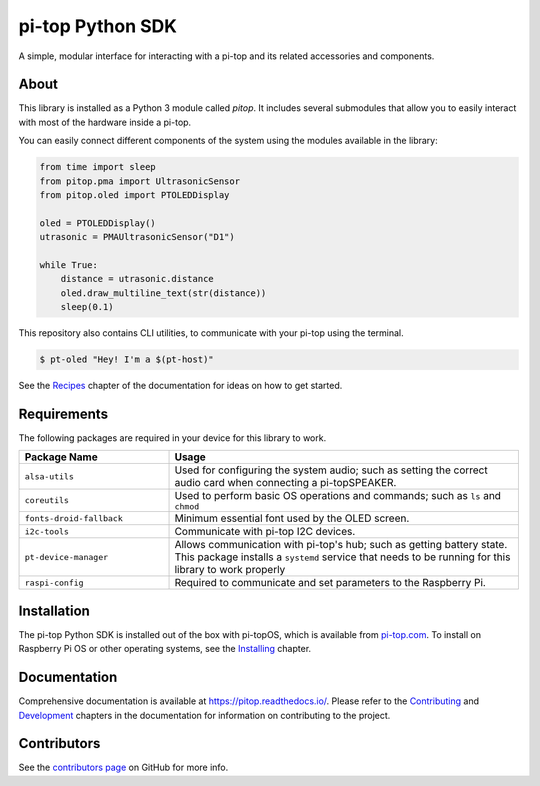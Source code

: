 =====================================================
pi-top Python SDK
=====================================================

.. ###################
.. # VERSION NUMBERS #
.. ###################
.. image:: https://badge.fury.io/gh/pi-top%2Fpi-top-Python-SDK.svg
    :target: https://badge.fury.io/gh/pi-top%2Fpi-top-Python-SDK
    :alt: Source code version on GitHub

.. image:: https://badge.fury.io/py/pitop.svg
    :target: https://badge.fury.io/py/pitop
    :alt: Source code version on PyPi

.. ############
.. # STATUSES #
.. ############
.. image:: https://github.com/pi-top/pi-top-Python-SDK/workflows/debian%20package/badge.svg
    :target: https://github.com/pi-top/pi-top-Python-SDK/workflows/debian%20package/badge
    :alt: debian%20package

.. image:: https://github.com/pi-top/pi-top-Python-SDK/workflows/python%20package/badge.svg
    :target: https://github.com/pi-top/pi-top-Python-SDK/workflows/python%20package/badge
    :alt: python%20package

.. image:: https://readthedocs.com/projects/pi-top-ceed-ltd-pi-top-python-sdk/badge/?version=latest&token=36132502fcda73fc061b5bd1f9647eeb437e43189a2bead78ec0ffa7dd6b4f20
    :target: https://pi-top-ceed-ltd-pi-top-python-sdk.readthedocs-hosted.com/en/latest/?badge=latest
    :alt: Documentation

.. ###########
.. # QUALITY #
.. ###########
.. image:: https://codecov.io/gh/pi-top/pi-top-Python-SDK/branch/master/graph/badge.svg?token=hfbgB9Got4
    :target: https://codecov.io/gh/pi-top/pi-top-Python-SDK
    :alt: Coverage

A simple, modular interface for interacting with a pi-top and its related accessories and components.

.. image:: docs/_static/pi_top_4.png

-----
About
-----

This library is installed as a Python 3 module called `pitop`. It includes several
submodules that allow you to easily interact with most of the hardware inside a pi-top.

You can easily connect different components of the system using the
modules available in the library:


.. code-block:: python

    from time import sleep
    from pitop.pma import UltrasonicSensor
    from pitop.oled import PTOLEDDisplay

    oled = PTOLEDDisplay()
    utrasonic = PMAUltrasonicSensor("D1")

    while True:
        distance = utrasonic.distance
        oled.draw_multiline_text(str(distance))
        sleep(0.1)


This repository also contains CLI utilities, to communicate with your pi-top using the terminal.

.. code-block:: bash

    $ pt-oled "Hey! I'm a $(pt-host)"


See the `Recipes`_ chapter of the documentation for ideas on how to get started.

.. _Recipes: https://pitop.readthedocs.io/en/stable/recipes.html

-------------
Requirements
-------------

The following packages are required in your device for this library to work.

.. table::
    :widths: 30 70

    +---------------------------+-----------------------------------------------------------------------------------------------------------------------+
    | Package Name              | Usage                                                                                                                 |
    +===========================+=======================================================================================================================+
    | ``alsa-utils``            | Used for configuring the system audio; such as setting the correct audio card when connecting a pi-topSPEAKER.        |
    +---------------------------+-----------------------------------------------------------------------------------------------------------------------+
    | ``coreutils``             | Used to perform basic OS operations and commands; such as ``ls`` and ``chmod``                                        |
    +---------------------------+-----------------------------------------------------------------------------------------------------------------------+
    | ``fonts-droid-fallback``  | Minimum essential font used by the OLED screen.                                                                       |
    +---------------------------+-----------------------------------------------------------------------------------------------------------------------+
    | ``i2c-tools``             | Communicate with pi-top I2C devices.                                                                                  |
    +---------------------------+-----------------------------------------------------------------------------------------------------------------------+
    | ``pt-device-manager``     | Allows communication with pi-top's hub; such as getting battery state.                                                |
    |                           | This package installs a ``systemd`` service that needs to be running for this library to work properly                |
    +---------------------------+-----------------------------------------------------------------------------------------------------------------------+
    | ``raspi-config``          | Required to communicate and set parameters to the Raspberry Pi.                                                       |
    +---------------------------+-----------------------------------------------------------------------------------------------------------------------+

-------------
Installation
-------------

The pi-top Python SDK is installed out of the box with pi-topOS, which is available from
pi-top.com_. To install on Raspberry Pi OS or other operating systems, see the `Installing`_ chapter.

.. _pi-top.com: https://www.pi-top.com/products/os/
.. _Installing: https://pitop.readthedocs.io/en/stable/installing.html

-------------
Documentation
-------------

Comprehensive documentation is available at https://pitop.readthedocs.io/.
Please refer to the `Contributing`_ and `Development`_ chapters in the
documentation for information on contributing to the project.

.. _Contributing: https://pitop.readthedocs.io/en/stable/contributing.html
.. _Development: https://pitop.readthedocs.io/en/stable/development.html

-------------
Contributors
-------------

See the `contributors page`_ on GitHub for more info.

.. _contributors page: https://github.com/pi-top/pitop/graphs/contributors

